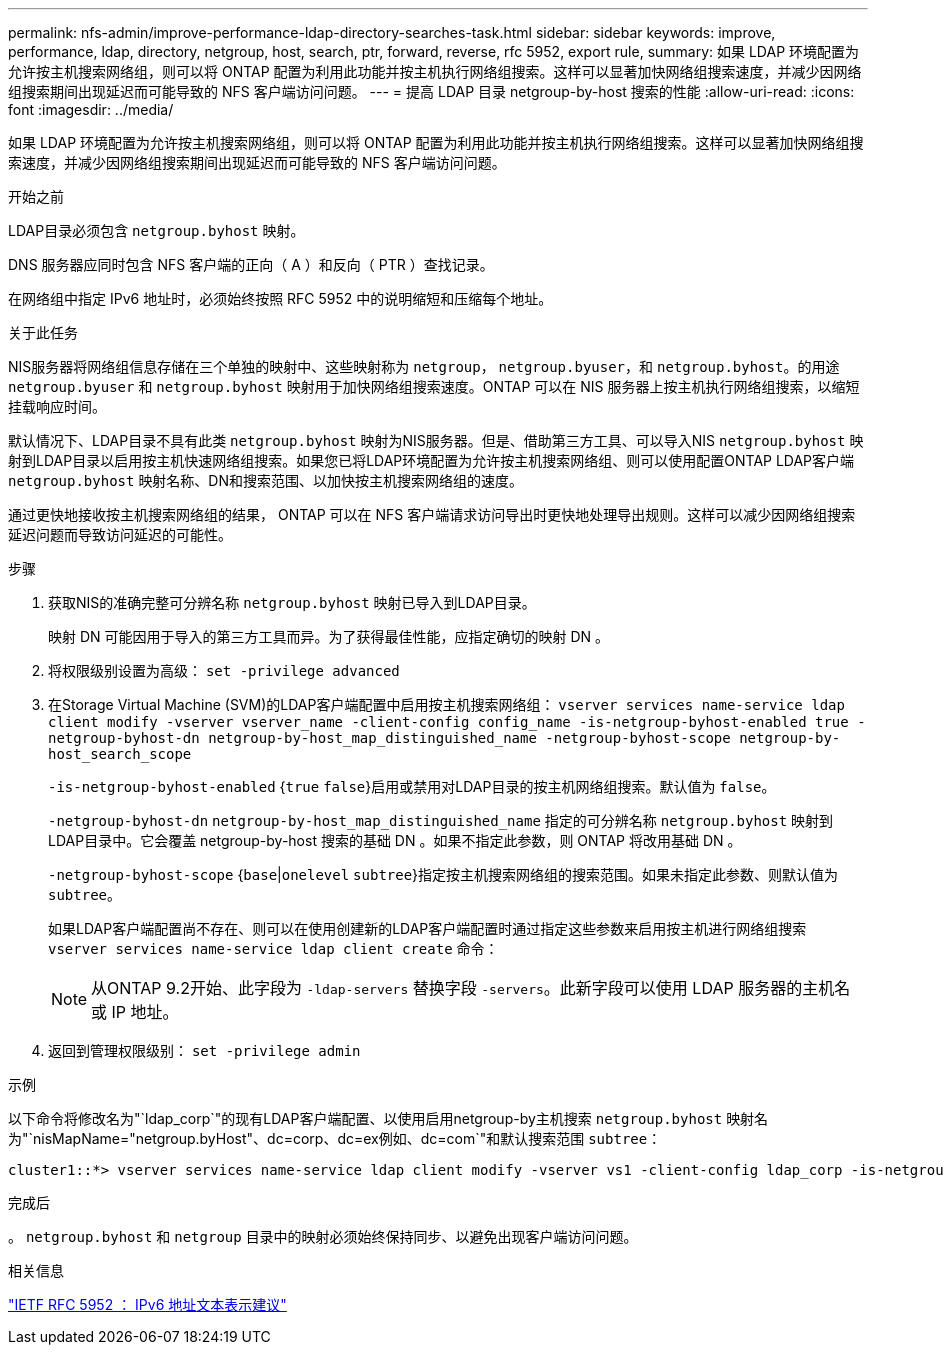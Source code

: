 ---
permalink: nfs-admin/improve-performance-ldap-directory-searches-task.html 
sidebar: sidebar 
keywords: improve, performance, ldap, directory, netgroup, host, search, ptr, forward, reverse, rfc 5952, export rule, 
summary: 如果 LDAP 环境配置为允许按主机搜索网络组，则可以将 ONTAP 配置为利用此功能并按主机执行网络组搜索。这样可以显著加快网络组搜索速度，并减少因网络组搜索期间出现延迟而可能导致的 NFS 客户端访问问题。 
---
= 提高 LDAP 目录 netgroup-by-host 搜索的性能
:allow-uri-read: 
:icons: font
:imagesdir: ../media/


[role="lead"]
如果 LDAP 环境配置为允许按主机搜索网络组，则可以将 ONTAP 配置为利用此功能并按主机执行网络组搜索。这样可以显著加快网络组搜索速度，并减少因网络组搜索期间出现延迟而可能导致的 NFS 客户端访问问题。

.开始之前
LDAP目录必须包含 `netgroup.byhost` 映射。

DNS 服务器应同时包含 NFS 客户端的正向（ A ）和反向（ PTR ）查找记录。

在网络组中指定 IPv6 地址时，必须始终按照 RFC 5952 中的说明缩短和压缩每个地址。

.关于此任务
NIS服务器将网络组信息存储在三个单独的映射中、这些映射称为 `netgroup`， `netgroup.byuser`，和 `netgroup.byhost`。的用途 `netgroup.byuser` 和 `netgroup.byhost` 映射用于加快网络组搜索速度。ONTAP 可以在 NIS 服务器上按主机执行网络组搜索，以缩短挂载响应时间。

默认情况下、LDAP目录不具有此类 `netgroup.byhost` 映射为NIS服务器。但是、借助第三方工具、可以导入NIS `netgroup.byhost` 映射到LDAP目录以启用按主机快速网络组搜索。如果您已将LDAP环境配置为允许按主机搜索网络组、则可以使用配置ONTAP LDAP客户端 `netgroup.byhost` 映射名称、DN和搜索范围、以加快按主机搜索网络组的速度。

通过更快地接收按主机搜索网络组的结果， ONTAP 可以在 NFS 客户端请求访问导出时更快地处理导出规则。这样可以减少因网络组搜索延迟问题而导致访问延迟的可能性。

.步骤
. 获取NIS的准确完整可分辨名称 `netgroup.byhost` 映射已导入到LDAP目录。
+
映射 DN 可能因用于导入的第三方工具而异。为了获得最佳性能，应指定确切的映射 DN 。

. 将权限级别设置为高级： `set -privilege advanced`
. 在Storage Virtual Machine (SVM)的LDAP客户端配置中启用按主机搜索网络组： `vserver services name-service ldap client modify -vserver vserver_name -client-config config_name -is-netgroup-byhost-enabled true -netgroup-byhost-dn netgroup-by-host_map_distinguished_name -netgroup-byhost-scope netgroup-by-host_search_scope`
+
`-is-netgroup-byhost-enabled` {`true` `false`}启用或禁用对LDAP目录的按主机网络组搜索。默认值为 `false`。

+
`-netgroup-byhost-dn` `netgroup-by-host_map_distinguished_name` 指定的可分辨名称 `netgroup.byhost` 映射到LDAP目录中。它会覆盖 netgroup-by-host 搜索的基础 DN 。如果不指定此参数，则 ONTAP 将改用基础 DN 。

+
`-netgroup-byhost-scope` {`base`|`onelevel` `subtree`}指定按主机搜索网络组的搜索范围。如果未指定此参数、则默认值为 `subtree`。

+
如果LDAP客户端配置尚不存在、则可以在使用创建新的LDAP客户端配置时通过指定这些参数来启用按主机进行网络组搜索 `vserver services name-service ldap client create` 命令：

+
[NOTE]
====
从ONTAP 9.2开始、此字段为 `-ldap-servers` 替换字段 `-servers`。此新字段可以使用 LDAP 服务器的主机名或 IP 地址。

====
. 返回到管理权限级别： `set -privilege admin`


.示例
以下命令将修改名为"`ldap_corp`"的现有LDAP客户端配置、以使用启用netgroup-by主机搜索 `netgroup.byhost` 映射名为"`nisMapName="netgroup.byHost"、dc=corp、dc=ex例如、dc=com`"和默认搜索范围 `subtree`：

[listing]
----
cluster1::*> vserver services name-service ldap client modify -vserver vs1 -client-config ldap_corp -is-netgroup-byhost-enabled true -netgroup-byhost-dn nisMapName="netgroup.byhost",dc=corp,dc=example,dc=com
----
.完成后
。 `netgroup.byhost` 和 `netgroup` 目录中的映射必须始终保持同步、以避免出现客户端访问问题。

.相关信息
https://datatracker.ietf.org/doc/html/rfc5952["IETF RFC 5952 ： IPv6 地址文本表示建议"]
